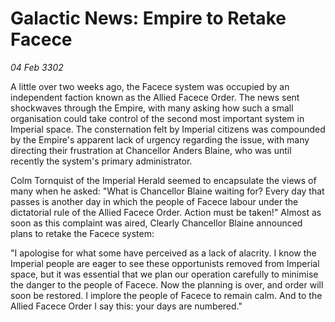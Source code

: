 * Galactic News: Empire to Retake Facece

/04 Feb 3302/

A little over two weeks ago, the Facece system was occupied by an independent faction known as the Allied Facece Order. The news sent shockwaves through the Empire, with many asking how such a small organisation could take control of the second most important system in Imperial space. The consternation felt by Imperial citizens was compounded by the Empire's apparent lack of urgency regarding the issue, with many directing their frustration at Chancellor Anders Blaine, who was until recently the system's primary administrator. 

Colm Tornquist of the Imperial Herald seemed to encapsulate the views of many when he asked: "What is Chancellor Blaine waiting for? Every day that passes is another day in which the people of Facece labour under the dictatorial rule of the Allied Facece Order. Action must be taken!" Almost as soon as this complaint was aired, Clearly Chancellor Blaine announced plans to retake the Facece system: 

"I apologise for what some have perceived as a lack of alacrity. I know the Imperial people are eager to see these opportunists removed from Imperial space, but it was essential that we plan our operation carefully to minimise the danger to the people of Facece. Now the planning is over, and order will soon be restored. I implore the people of Facece to remain calm. And to the Allied Facece Order I say this: your days are numbered."